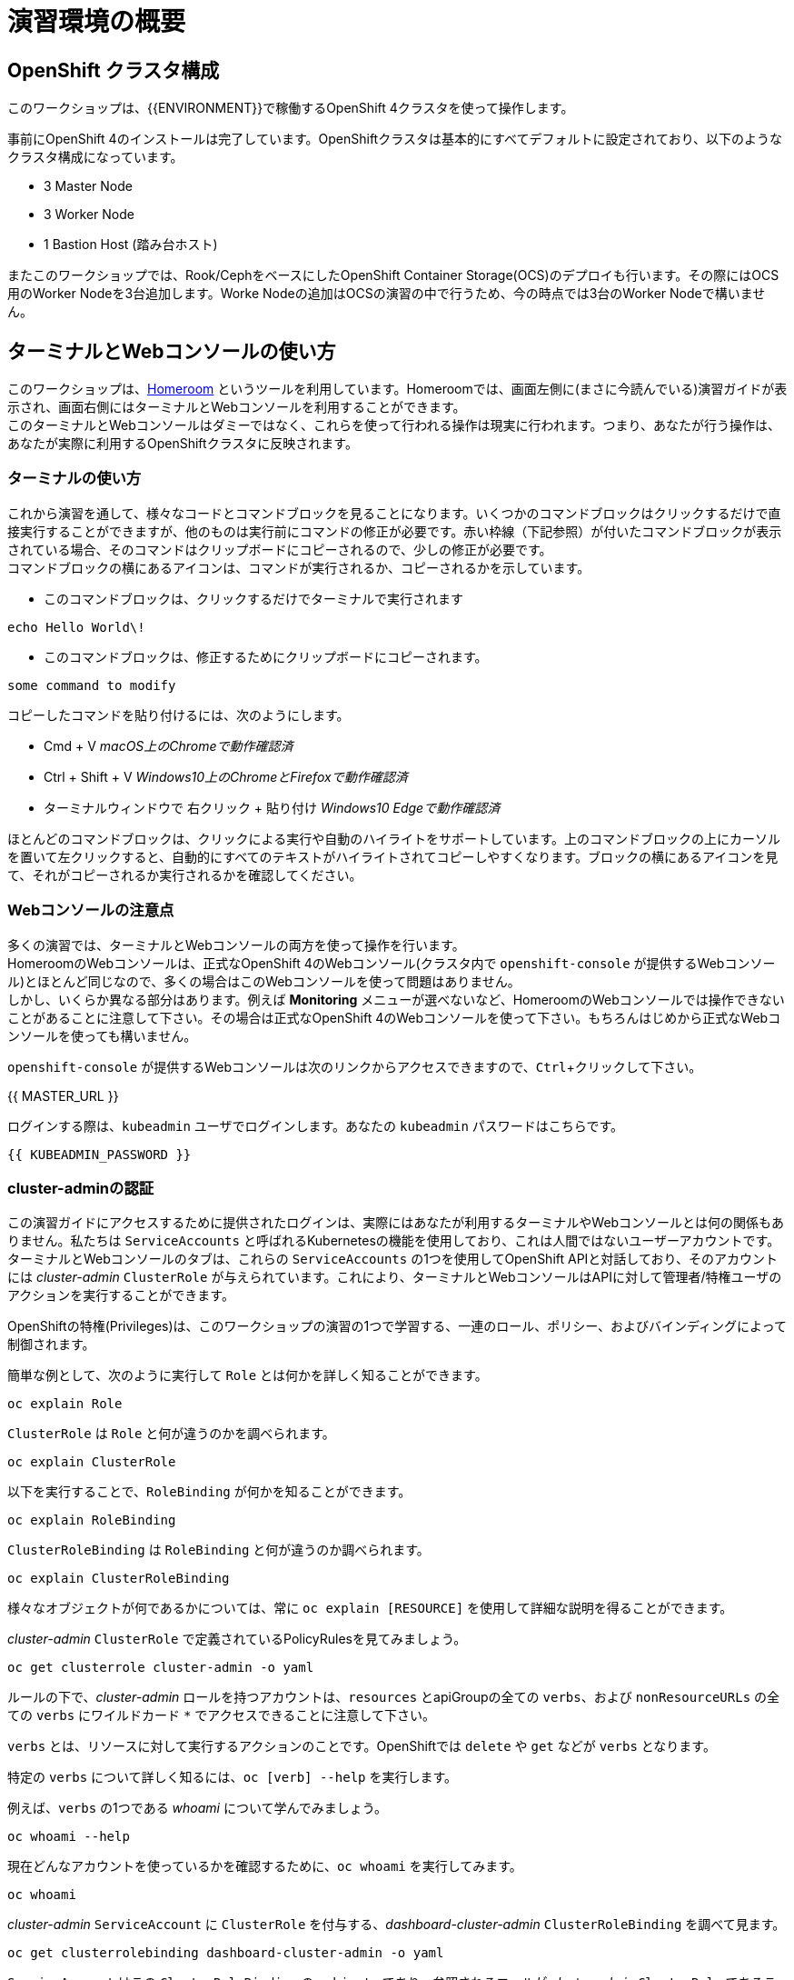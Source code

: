 = 演習環境の概要
:experimental:

== OpenShift クラスタ構成
このワークショップは、{{ENVIRONMENT}}で稼働するOpenShift 4クラスタを使って操作します。

事前にOpenShift 4のインストールは完了しています。OpenShiftクラスタは基本的にすべてデフォルトに設定されており、以下のようなクラスタ構成になっています。

* 3 Master Node
* 3 Worker Node
* 1 Bastion Host (踏み台ホスト)

またこのワークショップでは、Rook/CephをベースにしたOpenShift Container Storage(OCS)のデプロイも行います。その際にはOCS用のWorker Nodeを3台追加します。Worke Nodeの追加はOCSの演習の中で行うため、今の時点では3台のWorker Nodeで構いません。

== ターミナルとWebコンソールの使い方
このワークショップは、link:https://github.com/openshift-labs/workshop-dashboard[Homeroom] というツールを利用しています。Homeroomでは、画面左側に(まさに今読んでいる)演習ガイドが表示され、画面右側にはターミナルとWebコンソールを利用することができます。 +
このターミナルとWebコンソールはダミーではなく、これらを使って行われる操作は現実に行われます。つまり、あなたが行う操作は、あなたが実際に利用するOpenShiftクラスタに反映されます。

### ターミナルの使い方
これから演習を通して、様々なコードとコマンドブロックを見ることになります。いくつかのコマンドブロックはクリックするだけで直接実行することができますが、他のものは実行前にコマンドの修正が必要です。赤い枠線（下記参照）が付いたコマンドブロックが表示されている場合、そのコマンドはクリップボードにコピーされるので、少しの修正が必要です。 +
コマンドブロックの横にあるアイコンは、コマンドが実行されるか、コピーされるかを示しています。

- このコマンドブロックは、クリックするだけでターミナルで実行されます

[source,none,role="execute"]
----
echo Hello World\!
----

- このコマンドブロックは、修正するためにクリップボードにコピーされます。

[source,none,role="copypaste copypaste-warning"]
----
some command to modify
----
[Note]
====
コピーしたコマンドを貼り付けるには、次のようにします。

- Cmd + V _macOS上のChromeで動作確認済_
- Ctrl + Shift + V _Windows10上のChromeとFirefoxで動作確認済_
- ターミナルウィンドウで 右クリック + 貼り付け _Windows10 Edgeで動作確認済_
====

ほとんどのコマンドブロックは、クリックによる実行や自動のハイライトをサポートしています。上のコマンドブロックの上にカーソルを置いて左クリックすると、自動的にすべてのテキストがハイライトされてコピーしやすくなります。ブロックの横にあるアイコンを見て、それがコピーされるか実行されるかを確認してください。

### Webコンソールの注意点
多くの演習では、ターミナルとWebコンソールの両方を使って操作を行います。 +
HomeroomのWebコンソールは、正式なOpenShift 4のWebコンソール(クラスタ内で `openshift-console` が提供するWebコンソール)とほとんど同じなので、多くの場合はこのWebコンソールを使って問題はありません。 +
しかし、いくらか異なる部分はあります。例えば *Monitoring* メニューが選べないなど、HomeroomのWebコンソールでは操作できないことがあることに注意して下さい。その場合は正式なOpenShift 4のWebコンソールを使って下さい。もちろんはじめから正式なWebコンソールを使っても構いません。

`openshift-console` が提供するWebコンソールは次のリンクからアクセスできますので、kbd:[Ctrl]+クリックして下さい。

{{ MASTER_URL }}

ログインする際は、`kubeadmin` ユーザでログインします。あなたの `kubeadmin` パスワードはこちらです。

[source,role="copypaste"]
----
{{ KUBEADMIN_PASSWORD }}
----

### cluster-adminの認証
この演習ガイドにアクセスするために提供されたログインは、実際にはあなたが利用するターミナルやWebコンソールとは何の関係もありません。私たちは `ServiceAccounts` と呼ばれるKubernetesの機能を使用しており、これは人間ではないユーザーアカウントです。ターミナルとWebコンソールのタブは、これらの `ServiceAccounts` の1つを使用してOpenShift APIと対話しており、そのアカウントには _cluster-admin_ `ClusterRole` が与えられています。これにより、ターミナルとWebコンソールはAPIに対して管理者/特権ユーザのアクションを実行することができます。

OpenShiftの特権(Privileges)は、このワークショップの演習の1つで学習する、一連のロール、ポリシー、およびバインディングによって制御されます。

簡単な例として、次のように実行して `Role` とは何かを詳しく知ることができます。

[source,bash,role="execute"]
----
oc explain Role
----

`ClusterRole` は `Role` と何が違うのかを調べられます。

[source,bash,role="execute"]
----
oc explain ClusterRole
----

以下を実行することで、`RoleBinding` が何かを知ることができます。

[source,bash,role="execute"]
----
oc explain RoleBinding
----

`ClusterRoleBinding` は `RoleBinding` と何が違うのか調べられます。

[source,bash,role="execute"]
----
oc explain ClusterRoleBinding
----

様々なオブジェクトが何であるかについては、常に `oc explain [RESOURCE]` を使用して詳細な説明を得ることができます。

_cluster-admin_ `ClusterRole` で定義されているPolicyRulesを見てみましょう。

[source,bash,role="execute"]
----
oc get clusterrole cluster-admin -o yaml
----

ルールの下で、_cluster-admin_ ロールを持つアカウントは、`resources` とapiGroupの全ての `verbs`、および `nonResourceURLs` の全ての `verbs` にワイルドカード `*` でアクセスできることに注意して下さい。

`verbs` とは、リソースに対して実行するアクションのことです。OpenShiftでは `delete` や `get` などが `verbs` となります。

特定の `verbs` について詳しく知るには、`oc [verb] --help`
を実行します。

例えば、`verbs` の1つである _whoami_ について学んでみましょう。

[source,bash,role="execute"]
----
oc whoami --help
----

現在どんなアカウントを使っているかを確認するために、`oc whoami` を実行してみます。

[source,bash,role="execute"]
----
oc whoami
----

_cluster-admin_ `ServiceAccount` に `ClusterRole` を付与する、_dashboard-cluster-admin_ `ClusterRoleBinding` を調べて見ます。

[source,bash,role="execute"]
----
oc get clusterrolebinding dashboard-cluster-admin -o yaml
----

`ServiceAccount` はこの `ClusterRoleBinding` の `subjects` であり、参照されるロールが _cluster-admin_ `ClusterRole` であることに注目して下さい。

ワークショップ全体を通して、_cluster-admin_ はクラスタを使って何でもできるようになりますので、注意して操作して下さい。